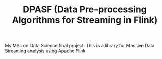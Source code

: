 #+TITLE: DPASF (Data Pre-processing Algorithms for Streaming in Flink)

My MSc on Data Science final project. This is a library for Massive Data Streaming analysis using Apache Flink 
